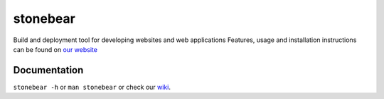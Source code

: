 stonebear
=========

Build and deployment tool for developing websites and web applications
Features, usage and installation instructions can be found on `our
website <http://chrisbuchholz.github.com/stonebear>`_

Documentation
-------------

``stonebear -h`` or ``man stonebear`` or check our
`wiki <http://wiki.github.com/chrisbuchholz/stonebear>`_.
